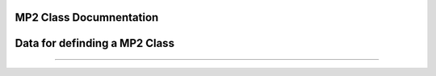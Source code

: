 MP2 Class Documnentation 
========================

Data for definding a MP2 Class
=======


.. autosummary::
	:toctree: autosummary

	qm_2019_sss_6.mp2.MP2
=======





